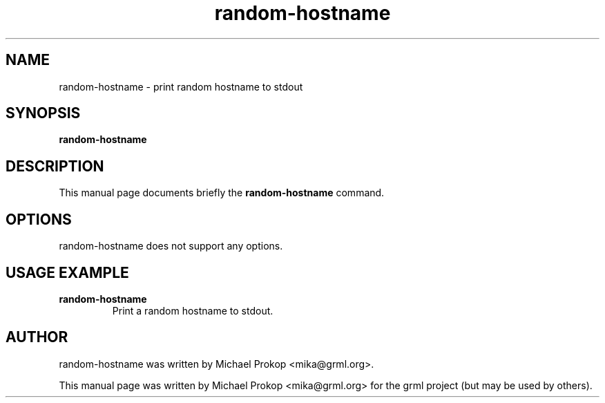 .TH random-hostname 1
.SH "NAME"
random-hostname \- print random hostname to stdout
.SH SYNOPSIS
.B random-hostname
.SH DESCRIPTION
This manual page documents briefly the
.B random-hostname
command.
.SH OPTIONS
random-hostname does not support any options.
.SH USAGE EXAMPLE
.TP
.B random-hostname
Print a random hostname to stdout.
.SH AUTHOR
random-hostname was written by Michael Prokop <mika@grml.org>.
.PP
This manual page was written by Michael Prokop
<mika@grml.org> for the grml project (but may be used by others).
